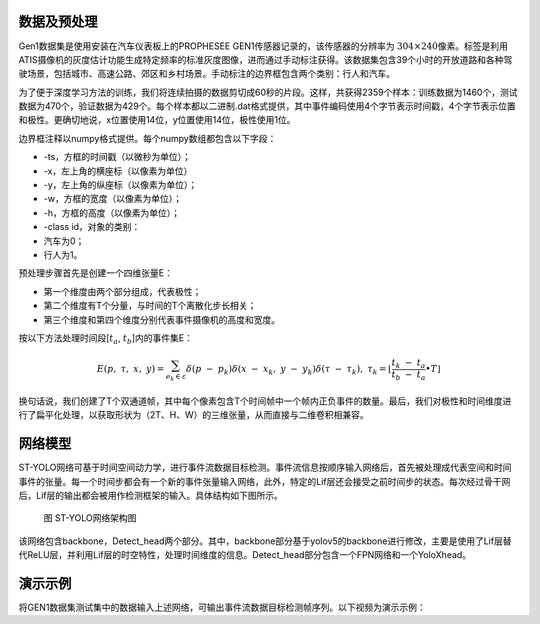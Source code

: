 数据及预处理
^^^^^^^^^^^^^^^^^^^^^^^^^^^^^^^^^^^^^^^^^^^^^^^^^^^^^^^^^^^^^^^^^^^^^^^^^^^^^^^^^^^^^^^^^^

Gen1数据集是使用安装在汽车仪表板上的PROPHESEE GEN1传感器记录的，该传感器的分辨率为
:math:`304 \times 240`\ 像素。标签是利用 ATIS摄像机的灰度估计功能生成特定频率的标准灰度图像，进而通过手动标注获得。该数据集包含39个小时的开放道路和各种驾驶场景，包括城市、高速公路、郊区和乡村场景。手动标注的边界框包含两个类别：行人和汽车。

为了便于深度学习方法的训练，我们将连续拍摄的数据剪切成60秒的片段。这样，共获得2359个样本：训练数据为1460个，测试数据为470个，验证数据为429个。每个样本都以二进制.dat格式提供，其中事件编码使用4个字节表示时间戳，4个字节表示位置和极性。更确切地说，x位置使用14位，y位置使用14位，极性使用1位。

边界框注释以numpy格式提供。每个numpy数组都包含以下字段：

- -ts，方框的时间戳（以微秒为单位）；
- -x，左上角的横座标（以像素为单位）
- -y，左上角的纵座标（以像素为单位）；
- -w，方框的宽度（以像素为单位）；
- -h，方框的高度（以像素为单位）；
- -class id，对象的类别：
- 汽车为0；
- 行人为1。

预处理步骤首先是创建一个四维张量E：

- 第一个维度由两个部分组成，代表极性；
- 第二个维度有T个分量，与时间的T个离散化步长相关；
- 第三个维度和第四个维度分别代表事件摄像机的高度和宽度。

按以下方法处理时间段[:math:`t_{a}`, :math:`t_{b}`]内的事件集E：

.. math:: E(p,\ \tau,\ x,\ y) = \sum_{e_{k} \in \varepsilon}^{}{\delta\left( p\  - \ p_{k} \right)\delta\left( x\  - \ x_{k},\ y\  - \ y_{k} \right)\delta\left( \tau\  - \ \tau_{k} \right)},\ {\ \ \ \ \ \ \tau}_{k} = \left\lfloor \frac{t_{k}\  - \ t_{a}}{t_{b}\  - \ t_{a}} \bullet T \right\rfloor

换句话说，我们创建了T个双通道帧，其中每个像素包含T个时间帧中一个帧内正负事件的数量。最后，我们对极性和时间维度进行了扁平化处理，以获取形状为（2T、H、W）的三维张量，从而直接与二维卷积相兼容。

网络模型
^^^^^^^^^^^^^^^^^^^^^^^^^^^^^^^^^^^^^^^^^^^^^^^^^^^^^^^^^^^^^^^^^^^^^^^^^^^^^^^^^^^^^^^^^^

ST-YOLO网络可基于时间空间动力学，进行事件流数据目标检测。事件流信息按顺序输入网络后，首先被处理成代表空间和时间事件的张量。每一个时间步都会有一个新的事件张量输入网络，此外，特定的Lif层还会接受之前时间步的状态。每次经过骨干网后，Lif层的输出都会被用作检测框架的输入。具体结构如下图所示。

.. figure:: _images/ST-YOLO网络架构图.png
   :alt: ST-YOLO网络架构图

   图 ST-YOLO网络架构图

该网络包含backbone，Detect_head两个部分。其中，backbone部分基于yolov5的backbone进行修改，主要是使用了Lif层替代ReLU层，并利用Lif层的时空特性，处理时间维度的信息。Detect_head部分包含一个FPN网络和一个YoloXhead。

演示示例
^^^^^^^^^^^^^^^^^^^^^^^^^^^^^^^^^^^^^^^^^^^^^^^^^^^^^^^^^^^^^^^^^^^^^^^^^^^^^^^^^^^^^^^^^^

将GEN1数据集测试集中的数据输入上述网络，可输出事件流数据目标检测帧序列。以下视频为演示示例：

.. video:: _static/styolo.mp4
   :loop:
   :align: center
   :width: 100%
   :caption: ST-YOLO人车目标检测演示示例

